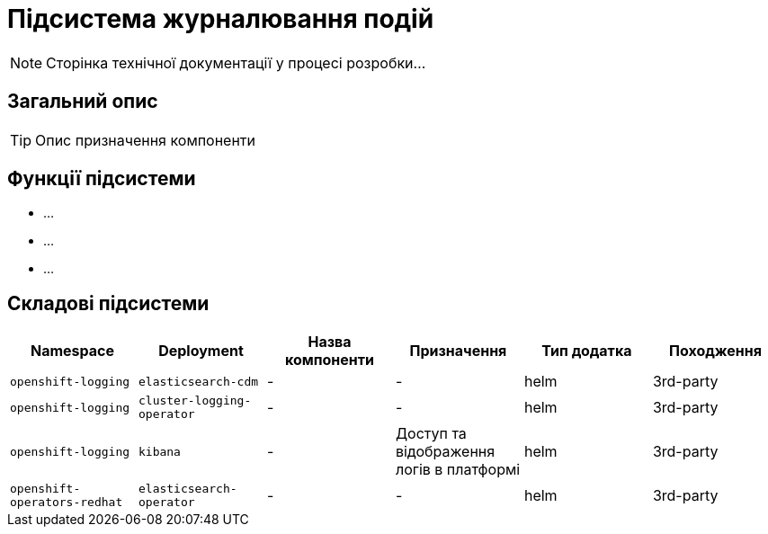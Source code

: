 = Підсистема журналювання подій

[NOTE]
--
Сторінка технічної документації у процесі розробки...
--

== Загальний опис

[TIP]
Опис призначення компоненти

== Функції підсистеми

* ...
* ...
* ...

== Складові підсистеми

|===
|Namespace|Deployment|Назва компоненти|Призначення|Тип додатка|Походження

|`openshift-logging`
|`elasticsearch-cdm`
|-
|-
|helm
|3rd-party

|`openshift-logging`
|`cluster-logging-operator`
|-
|-
|helm
|3rd-party

|`openshift-logging`
|`kibana`
|-
|Доступ та відображення логів в платформі
|helm
|3rd-party

|`openshift-operators-redhat`
|`elasticsearch-operator`
|-
|-
|helm
|3rd-party
|===